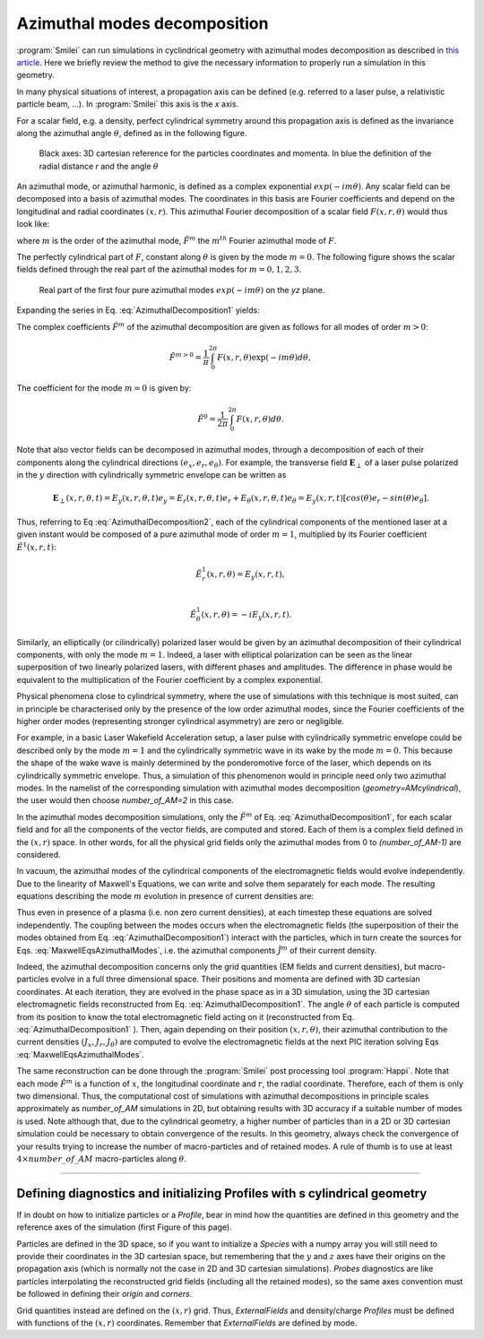 
Azimuthal modes decomposition
------------------------------------------

:program:`Smilei` can run simulations in cyclindrical geometry with azimuthal modes decomposition as described in `this article <https://www.sciencedirect.com/science/article/pii/S0021999108005950?via%3Dihub>`_.
Here we briefly review the method to give the necessary information to properly run a simulation in this geometry.

In many physical situations of interest, a propagation axis can be defined (e.g. referred to a laser pulse, a relativistic particle beam, ...). 
In :program:`Smilei` this axis is the `x` axis.

For a scalar field, e.g. a  density, perfect cylindrical symmetry around this propagation axis is defined as the invariance along the azimuthal angle :math:`\theta`, 
defined as in the following figure.

.. figure:: _static/Coordinate_Reference_AMcylindrical.png
  :width: 13cm
   
  Black axes: 3D cartesian reference for the particles coordinates and momenta. In blue the definition of the radial distance `r` and the angle :math:`\theta`

An azimuthal mode, or azimuthal harmonic, is defined as a complex exponential :math:`exp(-im\theta)`. 
Any scalar field can be decomposed into a basis of azimuthal modes.
The coordinates in this basis are Fourier coefficients and depend on the longitudinal and radial coordinates :math:`(x,r)`.
This azimuthal Fourier decomposition of a scalar field :math:`F(x,r,\theta)` would thus look like:

.. math::
    :label: AzimuthalDecomposition1

    F\left(x,r,\theta\right) = \textrm{Re}\left[\sum_{m=0}^{+\infty}\tilde{F}^{m}\left(x,r\right)\exp{\left(-im\theta\right)}\right],

where :math:`m` is the order of the azimuthal mode, :math:`\tilde{F}^{m}` the :math:`m^{th}` Fourier azimuthal mode of :math:`F`.

The perfectly cylindrical part of :math:`F`, constant along :math:`\theta` is given by the mode :math:`m=0`. 
The following figure shows the scalar fields defined through the real part of the azimuthal modes 
for :math:`m=0,1,2,3`. 


.. figure:: _static/AM_modes.png
  :width: 15cm
   
  Real part of the first four pure azimuthal modes :math:`exp(-im\theta)` on the `yz` plane.  

Expanding the series in Eq. :eq:`AzimuthalDecomposition1` yields:

.. math::
    :label: AzimuthalDecomposition2

    F\left(x,r,\theta\right) = \tilde{F}^{0}_{real} + \tilde{F}^{1}_{real}cos(\theta) + \tilde{F}^{1}_{imag}sin(\theta) + \tilde{F}^{2}_{real}cos(2\theta) + \tilde{F}^{2}_{imag}sin(2\theta) + ...


The complex coefficients :math:`\tilde{F}^{m}` of the azimuthal decomposition are given as follows for all modes of order :math:`m>0`:

.. math::

    \tilde{F}^{m>0} = \frac{1}{\pi}\int_0^{2\pi}F\left(x,r,\theta\right)\exp{\left(-im\theta\right)}d\theta,

The coefficient for the mode :math:`m=0` is given by:

.. math::

    \tilde{F}^{0} = \frac{1}{2\pi}\int_0^{2\pi}F\left(x,r,\theta\right)d\theta.

Note that also vector fields can be decomposed in azimuthal modes, through a decomposition of each of their components
along the cylindrical directions :math:`(e_x,e_r,e_\theta)`. 
For example, the transverse field :math:`\mathbf{E}_\perp` of a laser pulse polarized in the :math:`y` direction with cylindrically symmetric envelope
can be written as

.. math::

    \mathbf{E}_\perp(x,r,\theta, t) = E_y(x,r,\theta, t) e_y = E_r (x,r,\theta, t) e_r + E_{\theta}(x,r,\theta, t) e_{\theta} = E_y(x,r,t) [cos(\theta) e_r - sin(\theta) e_{\theta}].

Thus, referring to Eq :eq:`AzimuthalDecomposition2`, each of the cylindrical components of the mentioned laser at a given instant would be composed of a pure azimuthal mode of order :math:`m=1`, 
multiplied by its Fourier coefficient :math:`\tilde{E}^1(x,r,t)`:

.. math::

    \tilde{E}^1_r (x,r,\theta) = E_y(x,r,t),\\

    \tilde{E}^1_{\theta} (x,r,\theta) = -iE_y(x,r,t).

Similarly, an elliptically (or cilindrically) polarized laser would be given by an azimuthal decomposition of their cylindrical components,
with only the mode :math:`m=1`. Indeed, a laser with elliptical polarization can be seen as the linear superposition of two linearly polarized lasers,
with different phases and amplitudes. The difference in phase would be equivalent to the multiplication of the Fourier coefficient by a complex exponential.

Physical phenomena close to cylindrical symmetry, where the use of simulations with this technique is most suited, can in principle be characterised only by the presence of
the low order azimuthal modes, since the Fourier coefficients of the higher order modes (representing stronger cylindrical asymmetry) are zero or negligible.

For example, in a basic Laser Wakefield Acceleration setup, a laser pulse with cylindrically symmetric envelope could be described only by the mode :math:`m=1` and the cylindrically symmetric wave
in its wake by the mode :math:`m=0`. This because the shape of the wake wave is mainly determined by the ponderomotive force of the laser, which depends on its cylindrically symmetric envelope. 
Thus, a simulation of this phenomenon would in principle need only two azimuthal modes. In the namelist of the corresponding simulation with azimuthal modes decomposition (`geometry=AMcylindrical`), 
the user would then choose `number_of_AM=2` in this case.  

In the azimuthal modes decomposition simulations, only the :math:`\tilde{F}^{m}` of Eq. :eq:`AzimuthalDecomposition1`, for each scalar field and for all the components of the vector fields, 
are computed and stored. Each of them is a complex field defined in the :math:`(x,r)` space.
In other words, for all the physical grid fields only the azimuthal modes from 0 to `(number_of_AM-1)` are considered. 

In vacuum, the azimuthal modes of the cylindrical components of the electromagnetic fields would evolve independently. 
Due to the linearity of Maxwell's Equations, we can write and solve them separately for each mode.
The resulting equations describing the mode :math:`m` evolution in presence of current densities are:

.. math::
    :label: MaxwellEqsAzimuthalModes

    \partial_t \tilde{B}^m_{x} =-\frac{1}{r}\partial_r(r\tilde{E}^m_{\theta})-\frac{im}{r}\tilde{E}^m_r,\\
    \partial_t \tilde{B}^m_r = \frac{im}{r}\tilde{E}^m_x+\partial_x \tilde{E}^m_{\theta},\\
    \partial_t \tilde{B}^m_{\theta} =-\partial_x \tilde{E}^m_{r} + \partial_r \tilde{E}^m_{x},\\
    \partial_t \tilde{E}^m_{x} =\frac{1}{r}\partial_r(r\tilde{B}^m_{\theta})+\frac{im}{r}\tilde{B}^m_r-\tilde{J}^m_{x},\\
    \partial_t \tilde{E}^m_r = -\frac{im}{r}\tilde{B}^m_x-\partial_x \tilde{B}^m_{\theta}-\tilde{J}^m_{r},\\
    \partial_t \tilde{E}^m_{\theta} =\partial_x \tilde{B}^m_{r} - \partial_r \tilde{B}^m_{x}-\tilde{J}^m_{\theta}.

Thus even in presence of a plasma (i.e. non zero current densities), at each timestep these equations are solved independently. 
The coupling between the modes occurs when the electromagnetic fields (the superposition of their the modes obtained from Eq. :eq:`AzimuthalDecomposition1`) interact with the particles, 
which in turn create the sources for Eqs. :eq:`MaxwellEqsAzimuthalModes`, i.e. the azimuthal components :math:`\tilde{J}^m` of their current density.  

Indeed, the azimuthal decomposition concerns only the grid quantities (EM fields and current densities), but macro-particles evolve in a full three dimensional space.
Their positions and momenta are defined with 3D cartesian coordinates. 
At each iteration, they are evolved in the phase space as in a 3D simulation, using the 3D cartesian electromagnetic fields reconstructed from Eq. :eq:`AzimuthalDecomposition1`.
The angle :math:`\theta` of each particle is computed from its position to know the total electromagnetic field acting on it (reconstructed from Eq. :eq:`AzimuthalDecomposition1` ).
Then, again depending on their position :math:`(x,r,\theta)`, their azimuthal contribution to the current densities :math:`(J_x,J_r,J_{\theta})` are computed 
to evolve the electromagnetic fields at the next PIC iteration solving Eqs :eq:`MaxwellEqsAzimuthalModes`.

The same reconstruction can be done through the :program:`Smilei` post processing tool :program:`Happi`.  
Note that each mode :math:`\tilde{F}^{m}` is a function of :math:`x`, the longitudinal coordinate and :math:`r`, the radial coordinate.
Therefore, each of them is only two dimensional. Thus, the computational cost of simulations with azimuthal decompositions in principle scales approximately as 
`number_of_AM` simulations in 2D, but obtaining results with 3D accuracy if a suitable number of modes is used. 
Note although that, due to the cylindrical geometry, a higher number of particles than in a 2D  or 3D cartesian simulation could be necessary to obtain convergence of the results.
In this geometry, always check the convergence of your results trying to increase the number of macro-particles and of retained modes.
A rule of thumb is to use at least :math:`4\times number\_of\_AM` macro-particles along :math:`\theta`.


----

Defining diagnostics and initializing Profiles with s cylindrical geometry
^^^^^^^^^^^^^^^^^^^^^^^^^^^^^^^^^^^^^^^^^^^^^^^^^^^^^^^^^^^^^^^^^^^^^^^^^^^

If in doubt on how to initialize particles or a `Profile`, bear in mind how the quantities are defined in this geometry and the reference axes of the simulation (first Figure of this page).

Particles are defined in the 3D space, so if you want to initialize a `Species` with a numpy array you will still need to provide their coordinates
in the 3D cartesian space, but remembering that the :math:`y` and :math:`z` axes have their origins on the propagation axis (which is normally not the case in 2D and 3D cartesian simulations).
`Probes` diagnostics are like particles interpolating the reconstructed grid fields (including all the retained modes), so the same axes convention must be followed in defining their `origin` and `corners`.

Grid quantities instead are defined on the :math:`(x,r)` grid. Thus, `ExternalFields` and density/charge `Profiles` must be defined with functions of the :math:`(x,r)` coordinates.
Remember that `ExternalFields` are defined by mode. 





